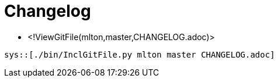 Changelog
=========

* <!ViewGitFile(mlton,master,CHANGELOG.adoc)>

----
sys::[./bin/InclGitFile.py mlton master CHANGELOG.adoc]
----

